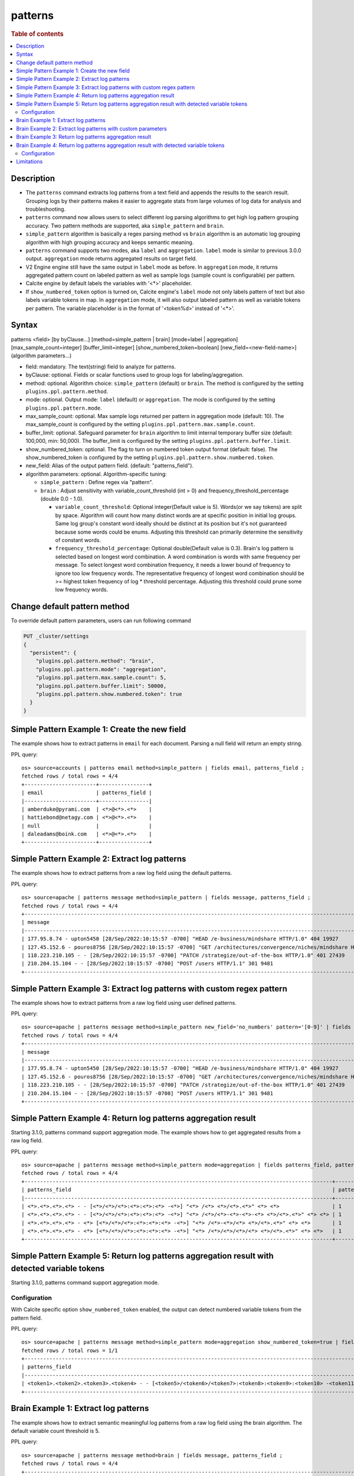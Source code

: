 =============
patterns
=============

.. rubric:: Table of contents

.. contents::
   :local:
   :depth: 2


Description
============
* The ``patterns`` command extracts log patterns from a text field and appends the results to the search result. Grouping logs by their patterns makes it easier to aggregate stats from large volumes of log data for analysis and troubleshooting.
* ``patterns`` command now allows users to select different log parsing algorithms to get high log pattern grouping accuracy. Two pattern methods are supported, aka ``simple_pattern`` and ``brain``.
* ``simple_pattern`` algorithm is basically a regex parsing method vs ``brain`` algorithm is an automatic log grouping algorithm with high grouping accuracy and keeps semantic meaning.

* ``patterns`` command supports two modes, aka ``label`` and ``aggregation``. ``label`` mode is similar to previous 3.0.0 output. ``aggregation`` mode returns aggregated results on target field.
* V2 Engine engine still have the same output in ``label`` mode as before. In ``aggregation`` mode, it returns aggregated pattern count on labeled pattern as well as sample logs (sample count is configurable) per pattern.
* Calcite engine by default labels the variables with '<*>' placeholder.
* If ``show_numbered_token`` option is turned on, Calcite engine's ``label`` mode not only labels pattern of text but also labels variable tokens in map. In ``aggregation`` mode, it will also output labeled pattern as well as variable tokens per pattern. The variable placeholder is in the format of '<token%d>' instead of '<*>'.

Syntax
============
patterns <field> [by byClause...] [method=simple_pattern | brain] [mode=label | aggregation] [max_sample_count=integer] [buffer_limit=integer] [show_numbered_token=boolean] [new_field=<new-field-name>] (algorithm parameters...)

* field: mandatory. The text(string) field to analyze for patterns.
* byClause: optional. Fields or scalar functions used to group logs for labeling/aggregation.
* method: optional. Algorithm choice: ``simple_pattern`` (default) or ``brain``. The method is configured by the setting ``plugins.ppl.pattern.method``.
* mode: optional. Output mode: ``label`` (default) or ``aggregation``. The mode is configured by the setting ``plugins.ppl.pattern.mode``.
* max_sample_count: optional. Max sample logs returned per pattern in aggregation mode (default: 10). The max_sample_count is configured by the setting ``plugins.ppl.pattern.max.sample.count``.
* buffer_limit: optional. Safeguard parameter for ``brain`` algorithm to limit internal temporary buffer size (default: 100,000, min: 50,000). The buffer_limit is configured by the setting ``plugins.ppl.pattern.buffer.limit``.
* show_numbered_token: optional. The flag to turn on numbered token output format (default: false). The show_numbered_token is configured by the setting ``plugins.ppl.pattern.show.numbered.token``.
* new_field: Alias of the output pattern field. (default: "patterns_field").
* algorithm parameters: optional. Algorithm-specific tuning:

  - ``simple_pattern`` : Define regex via "pattern".
  - ``brain`` : Adjust sensitivity with variable_count_threshold (int > 0) and frequency_threshold_percentage (double 0.0 - 1.0).

    - ``variable_count_threshold``: Optional integer(Default value is 5). Words(or we say tokens) are split by space. Algorithm will count how many distinct words are at specific position in initial log groups. Same log group's constant word ideally should be distinct at its position but it's not guaranteed because some words could be enums. Adjusting this threshold can primarily determine the sensitivity of constant words.
    - ``frequency_threshold_percentage``: Optional double(Default value is 0.3). Brain's log pattern is selected based on longest word combination. A word combination is words with same frequency per message. To select longest word combination frequency, it needs a lower bound of frequency to ignore too low frequency words. The representative frequency of longest word combination should be >= highest token frequency of log * threshold percentage. Adjusting this threshold could prune some low frequency words.

Change default pattern method
============
To override default pattern parameters, users can run following command

.. code-block::

  PUT _cluster/settings
  {
    "persistent": {
      "plugins.ppl.pattern.method": "brain",
      "plugins.ppl.pattern.mode": "aggregation",
      "plugins.ppl.pattern.max.sample.count": 5,
      "plugins.ppl.pattern.buffer.limit": 50000,
      "plugins.ppl.pattern.show.numbered.token": true
    }
  }

Simple Pattern Example 1: Create the new field
===============================

The example shows how to extract patterns in ``email`` for each document. Parsing a null field will return an empty string.

PPL query::

    os> source=accounts | patterns email method=simple_pattern | fields email, patterns_field ;
    fetched rows / total rows = 4/4
    +-----------------------+----------------+
    | email                 | patterns_field |
    |-----------------------+----------------|
    | amberduke@pyrami.com  | <*>@<*>.<*>    |
    | hattiebond@netagy.com | <*>@<*>.<*>    |
    | null                  |                |
    | daleadams@boink.com   | <*>@<*>.<*>    |
    +-----------------------+----------------+

Simple Pattern Example 2: Extract log patterns
===============================

The example shows how to extract patterns from a raw log field using the default patterns.

PPL query::

    os> source=apache | patterns message method=simple_pattern | fields message, patterns_field ;
    fetched rows / total rows = 4/4
    +-----------------------------------------------------------------------------------------------------------------------------+---------------------------------------------------------------------------------------------------+
    | message                                                                                                                     | patterns_field                                                                                    |
    |-----------------------------------------------------------------------------------------------------------------------------+---------------------------------------------------------------------------------------------------|
    | 177.95.8.74 - upton5450 [28/Sep/2022:10:15:57 -0700] "HEAD /e-business/mindshare HTTP/1.0" 404 19927                        | <*>.<*>.<*>.<*> - <*> [<*>/<*>/<*>:<*>:<*>:<*> -<*>] "<*> /<*>-<*>/<*> <*>/<*>.<*>" <*> <*>       |
    | 127.45.152.6 - pouros8756 [28/Sep/2022:10:15:57 -0700] "GET /architectures/convergence/niches/mindshare HTTP/1.0" 100 28722 | <*>.<*>.<*>.<*> - <*> [<*>/<*>/<*>:<*>:<*>:<*> -<*>] "<*> /<*>/<*>/<*>/<*> <*>/<*>.<*>" <*> <*>   |
    | 118.223.210.105 - - [28/Sep/2022:10:15:57 -0700] "PATCH /strategize/out-of-the-box HTTP/1.0" 401 27439                      | <*>.<*>.<*>.<*> - - [<*>/<*>/<*>:<*>:<*>:<*> -<*>] "<*> /<*>/<*>-<*>-<*>-<*> <*>/<*>.<*>" <*> <*> |
    | 210.204.15.104 - - [28/Sep/2022:10:15:57 -0700] "POST /users HTTP/1.1" 301 9481                                             | <*>.<*>.<*>.<*> - - [<*>/<*>/<*>:<*>:<*>:<*> -<*>] "<*> /<*> <*>/<*>.<*>" <*> <*>                 |
    +-----------------------------------------------------------------------------------------------------------------------------+---------------------------------------------------------------------------------------------------+

Simple Pattern Example 3: Extract log patterns with custom regex pattern
=========================================================

The example shows how to extract patterns from a raw log field using user defined patterns.

PPL query::

    os> source=apache | patterns message method=simple_pattern new_field='no_numbers' pattern='[0-9]' | fields message, no_numbers ;
    fetched rows / total rows = 4/4
    +-----------------------------------------------------------------------------------------------------------------------------+-----------------------------------------------------------------------------------------------------------------------------------------------------------------------------------------------------------+
    | message                                                                                                                     | no_numbers                                                                                                                                                                                                |
    |-----------------------------------------------------------------------------------------------------------------------------+-----------------------------------------------------------------------------------------------------------------------------------------------------------------------------------------------------------|
    | 177.95.8.74 - upton5450 [28/Sep/2022:10:15:57 -0700] "HEAD /e-business/mindshare HTTP/1.0" 404 19927                        | <*><*><*>.<*><*>.<*>.<*><*> - upton<*><*><*><*> [<*><*>/Sep/<*><*><*><*>:<*><*>:<*><*>:<*><*> -<*><*><*><*>] "HEAD /e-business/mindshare HTTP/<*>.<*>" <*><*><*> <*><*><*><*><*>                          |
    | 127.45.152.6 - pouros8756 [28/Sep/2022:10:15:57 -0700] "GET /architectures/convergence/niches/mindshare HTTP/1.0" 100 28722 | <*><*><*>.<*><*>.<*><*><*>.<*> - pouros<*><*><*><*> [<*><*>/Sep/<*><*><*><*>:<*><*>:<*><*>:<*><*> -<*><*><*><*>] "GET /architectures/convergence/niches/mindshare HTTP/<*>.<*>" <*><*><*> <*><*><*><*><*> |
    | 118.223.210.105 - - [28/Sep/2022:10:15:57 -0700] "PATCH /strategize/out-of-the-box HTTP/1.0" 401 27439                      | <*><*><*>.<*><*><*>.<*><*><*>.<*><*><*> - - [<*><*>/Sep/<*><*><*><*>:<*><*>:<*><*>:<*><*> -<*><*><*><*>] "PATCH /strategize/out-of-the-box HTTP/<*>.<*>" <*><*><*> <*><*><*><*><*>                        |
    | 210.204.15.104 - - [28/Sep/2022:10:15:57 -0700] "POST /users HTTP/1.1" 301 9481                                             | <*><*><*>.<*><*><*>.<*><*>.<*><*><*> - - [<*><*>/Sep/<*><*><*><*>:<*><*>:<*><*>:<*><*> -<*><*><*><*>] "POST /users HTTP/<*>.<*>" <*><*><*> <*><*><*><*>                                                   |
    +-----------------------------------------------------------------------------------------------------------------------------+-----------------------------------------------------------------------------------------------------------------------------------------------------------------------------------------------------------+

Simple Pattern Example 4: Return log patterns aggregation result
=========================================================

Starting 3.1.0, patterns command support aggregation mode. The example shows how to get aggregated results from a raw log field.

PPL query::

    os> source=apache | patterns message method=simple_pattern mode=aggregation | fields patterns_field, pattern_count, sample_logs ;
    fetched rows / total rows = 4/4
    +---------------------------------------------------------------------------------------------------+---------------+-------------------------------------------------------------------------------------------------------------------------------+
    | patterns_field                                                                                    | pattern_count | sample_logs                                                                                                                   |
    |---------------------------------------------------------------------------------------------------+---------------+-------------------------------------------------------------------------------------------------------------------------------|
    | <*>.<*>.<*>.<*> - - [<*>/<*>/<*>:<*>:<*>:<*> -<*>] "<*> /<*> <*>/<*>.<*>" <*> <*>                 | 1             | [210.204.15.104 - - [28/Sep/2022:10:15:57 -0700] "POST /users HTTP/1.1" 301 9481]                                             |
    | <*>.<*>.<*>.<*> - - [<*>/<*>/<*>:<*>:<*>:<*> -<*>] "<*> /<*>/<*>-<*>-<*>-<*> <*>/<*>.<*>" <*> <*> | 1             | [118.223.210.105 - - [28/Sep/2022:10:15:57 -0700] "PATCH /strategize/out-of-the-box HTTP/1.0" 401 27439]                      |
    | <*>.<*>.<*>.<*> - <*> [<*>/<*>/<*>:<*>:<*>:<*> -<*>] "<*> /<*>-<*>/<*> <*>/<*>.<*>" <*> <*>       | 1             | [177.95.8.74 - upton5450 [28/Sep/2022:10:15:57 -0700] "HEAD /e-business/mindshare HTTP/1.0" 404 19927]                        |
    | <*>.<*>.<*>.<*> - <*> [<*>/<*>/<*>:<*>:<*>:<*> -<*>] "<*> /<*>/<*>/<*>/<*> <*>/<*>.<*>" <*> <*>   | 1             | [127.45.152.6 - pouros8756 [28/Sep/2022:10:15:57 -0700] "GET /architectures/convergence/niches/mindshare HTTP/1.0" 100 28722] |
    +---------------------------------------------------------------------------------------------------+---------------+-------------------------------------------------------------------------------------------------------------------------------+

Simple Pattern Example 5: Return log patterns aggregation result with detected variable tokens
=========================================================

Starting 3.1.0, patterns command support aggregation mode.

Configuration
-------------
With Calcite specific option ``show_numbered_token`` enabled, the output can detect numbered variable tokens from the pattern field.

PPL query::

    os> source=apache | patterns message method=simple_pattern mode=aggregation show_numbered_token=true | fields patterns_field, pattern_count, tokens | head 1 ;
    fetched rows / total rows = 1/1
    +--------------------------------------------------------------------------------------------------------------------------------------------------------------------------------------+---------------+---------------------------------------------------------------------------------------------------------------------------------------------------------------------------------------------------------------------------------------------------------------------------------------------------------------------------------------------------------------------------------------------------+
    | patterns_field                                                                                                                                                                       | pattern_count | tokens                                                                                                                                                                                                                                                                                                                                                                                            |
    |--------------------------------------------------------------------------------------------------------------------------------------------------------------------------------------+---------------+---------------------------------------------------------------------------------------------------------------------------------------------------------------------------------------------------------------------------------------------------------------------------------------------------------------------------------------------------------------------------------------------------|
    | <token1>.<token2>.<token3>.<token4> - - [<token5>/<token6>/<token7>:<token8>:<token9>:<token10> -<token11>] "<token12> /<token13> <token14>/<token15>.<token16>" <token17> <token18> | 1             | {'<token14>': ['HTTP'], '<token13>': ['users'], '<token16>': ['1'], '<token15>': ['1'], '<token18>': ['9481'], '<token17>': ['301'], '<token5>': ['28'], '<token4>': ['104'], '<token7>': ['2022'], '<token6>': ['Sep'], '<token9>': ['15'], '<token8>': ['10'], '<token10>': ['57'], '<token1>': ['210'], '<token12>': ['POST'], '<token3>': ['15'], '<token11>': ['0700'], '<token2>': ['204']} |
    +--------------------------------------------------------------------------------------------------------------------------------------------------------------------------------------+---------------+---------------------------------------------------------------------------------------------------------------------------------------------------------------------------------------------------------------------------------------------------------------------------------------------------------------------------------------------------------------------------------------------------+

Brain Example 1: Extract log patterns
===============================

The example shows how to extract semantic meaningful log patterns from a raw log field using the brain algorithm. The default variable count threshold is 5.

PPL query::

    os> source=apache | patterns message method=brain | fields message, patterns_field ;
    fetched rows / total rows = 4/4
    +-----------------------------------------------------------------------------------------------------------------------------+---------------------------------------------------------------------------------------------------------------+
    | message                                                                                                                     | patterns_field                                                                                                |
    |-----------------------------------------------------------------------------------------------------------------------------+---------------------------------------------------------------------------------------------------------------|
    | 177.95.8.74 - upton5450 [28/Sep/2022:10:15:57 -0700] "HEAD /e-business/mindshare HTTP/1.0" 404 19927                        | <*IP*> - <*> [<*>/Sep/<*>:<*>:<*>:<*> <*>] "HEAD /e-business/mindshare HTTP/<*>" 404 <*>                      |
    | 127.45.152.6 - pouros8756 [28/Sep/2022:10:15:57 -0700] "GET /architectures/convergence/niches/mindshare HTTP/1.0" 100 28722 | <*IP*> - <*> [<*>/Sep/<*>:<*>:<*>:<*> <*>] "GET /architectures/convergence/niches/mindshare HTTP/<*>" 100 <*> |
    | 118.223.210.105 - - [28/Sep/2022:10:15:57 -0700] "PATCH /strategize/out-of-the-box HTTP/1.0" 401 27439                      | <*IP*> - - [<*>/Sep/<*>:<*>:<*>:<*> <*>] "PATCH /strategize/out-of-the-box HTTP/<*>" 401 <*>                  |
    | 210.204.15.104 - - [28/Sep/2022:10:15:57 -0700] "POST /users HTTP/1.1" 301 9481                                             | <*IP*> - - [<*>/Sep/<*>:<*>:<*>:<*> <*>] "POST /users HTTP/<*>" 301 <*>                                       |
    +-----------------------------------------------------------------------------------------------------------------------------+---------------------------------------------------------------------------------------------------------------+

Brain Example 2: Extract log patterns with custom parameters
===============================

The example shows how to extract semantic meaningful log patterns from a raw log field using defined parameter of brain algorithm.

PPL query::

    os> source=apache | patterns message method=brain variable_count_threshold=2 | fields message, patterns_field ;
    fetched rows / total rows = 4/4
    +-----------------------------------------------------------------------------------------------------------------------------+----------------------------------------------------------------------+
    | message                                                                                                                     | patterns_field                                                       |
    |-----------------------------------------------------------------------------------------------------------------------------+----------------------------------------------------------------------|
    | 177.95.8.74 - upton5450 [28/Sep/2022:10:15:57 -0700] "HEAD /e-business/mindshare HTTP/1.0" 404 19927                        | <*IP*> - <*> [<*>/Sep/<*>:<*>:<*>:<*> <*>] <*> <*> HTTP/<*>" <*> <*> |
    | 127.45.152.6 - pouros8756 [28/Sep/2022:10:15:57 -0700] "GET /architectures/convergence/niches/mindshare HTTP/1.0" 100 28722 | <*IP*> - <*> [<*>/Sep/<*>:<*>:<*>:<*> <*>] <*> <*> HTTP/<*>" <*> <*> |
    | 118.223.210.105 - - [28/Sep/2022:10:15:57 -0700] "PATCH /strategize/out-of-the-box HTTP/1.0" 401 27439                      | <*IP*> - <*> [<*>/Sep/<*>:<*>:<*>:<*> <*>] <*> <*> HTTP/<*>" <*> <*> |
    | 210.204.15.104 - - [28/Sep/2022:10:15:57 -0700] "POST /users HTTP/1.1" 301 9481                                             | <*IP*> - <*> [<*>/Sep/<*>:<*>:<*>:<*> <*>] <*> <*> HTTP/<*>" <*> <*> |
    +-----------------------------------------------------------------------------------------------------------------------------+----------------------------------------------------------------------+

Brain Example 3: Return log patterns aggregation result
===============================

Starting 3.1.0, patterns command support aggregation mode.

PPL query::

    os> source=apache | patterns message method=brain mode=aggregation variable_count_threshold=2 | fields patterns_field, pattern_count, sample_logs ;
    fetched rows / total rows = 1/1
    +----------------------------------------------------------------------+---------------+---------------------------------------------------------------------------------------------------------------------------------------------------------------------------------------------------------------------------------------------------------------------------------------------------------------------------------------------------------------------------------------------------------------------------+
    | patterns_field                                                       | pattern_count | sample_logs                                                                                                                                                                                                                                                                                                                                                                                                               |
    |----------------------------------------------------------------------+---------------+---------------------------------------------------------------------------------------------------------------------------------------------------------------------------------------------------------------------------------------------------------------------------------------------------------------------------------------------------------------------------------------------------------------------------|
    | <*IP*> - <*> [<*>/Sep/<*>:<*>:<*>:<*> <*>] <*> <*> HTTP/<*>" <*> <*> | 4             | [177.95.8.74 - upton5450 [28/Sep/2022:10:15:57 -0700] "HEAD /e-business/mindshare HTTP/1.0" 404 19927,127.45.152.6 - pouros8756 [28/Sep/2022:10:15:57 -0700] "GET /architectures/convergence/niches/mindshare HTTP/1.0" 100 28722,118.223.210.105 - - [28/Sep/2022:10:15:57 -0700] "PATCH /strategize/out-of-the-box HTTP/1.0" 401 27439,210.204.15.104 - - [28/Sep/2022:10:15:57 -0700] "POST /users HTTP/1.1" 301 9481] |
    +----------------------------------------------------------------------+---------------+---------------------------------------------------------------------------------------------------------------------------------------------------------------------------------------------------------------------------------------------------------------------------------------------------------------------------------------------------------------------------------------------------------------------------+

Brain Example 4: Return log patterns aggregation result with detected variable tokens
=========================================================

Starting 3.1.0, patterns command support aggregation mode.

Configuration
-------------
With Calcite specific option ``show_numbered_token`` enabled, the output can detect numbered variable tokens from the pattern field.

PPL query::

    os> source=apache | patterns message method=brain mode=aggregation show_numbered_token=true variable_count_threshold=2 | fields patterns_field, pattern_count, tokens ;
    fetched rows / total rows = 1/1
    +----------------------------------------------------------------------------------------------------------------------------------------+---------------+----------------------------------------------------------------------------------------------------------------------------------------------------------------------------------------------------------------------------------------------------------------------------------------------------------------------------------------------------------------------------------------------------------------------------------------------------------------------------------------------------------------------+
    | patterns_field                                                                                                                         | pattern_count | tokens                                                                                                                                                                                                                                                                                                                                                                                                                                                                                                               |
    |----------------------------------------------------------------------------------------------------------------------------------------+---------------+----------------------------------------------------------------------------------------------------------------------------------------------------------------------------------------------------------------------------------------------------------------------------------------------------------------------------------------------------------------------------------------------------------------------------------------------------------------------------------------------------------------------|
    | <token1> - <token2> [<token3>/Sep/<token4>:<token5>:<token6>:<token7> <token8>] <token9> <token10> HTTP/<token11>" <token12> <token13> | 4             | {'<token13>': ['19927', '28722', '27439', '9481'], '<token5>': ['10', '10', '10', '10'], '<token4>': ['2022', '2022', '2022', '2022'], '<token7>': ['57', '57', '57', '57'], '<token6>': ['15', '15', '15', '15'], '<token9>': ['"HEAD', '"GET', '"PATCH', '"POST'], '<token8>': ['-0700', '-0700', '-0700', '-0700'], '<token10>': ['/e-business/mindshare', '/architectures/convergence/niches/mindshare', '/strategize/out-of-the-box', '/users'], '<token1>': ['177.95.8.74', '127.45.152.6', '118.223.210.10... |
    +----------------------------------------------------------------------------------------------------------------------------------------+---------------+----------------------------------------------------------------------------------------------------------------------------------------------------------------------------------------------------------------------------------------------------------------------------------------------------------------------------------------------------------------------------------------------------------------------------------------------------------------------------------------------------------------------+

Limitations
==========

- Patterns command is not pushed down to OpenSearch data node for now. It will only group log patterns on log messages returned to coordinator node.
